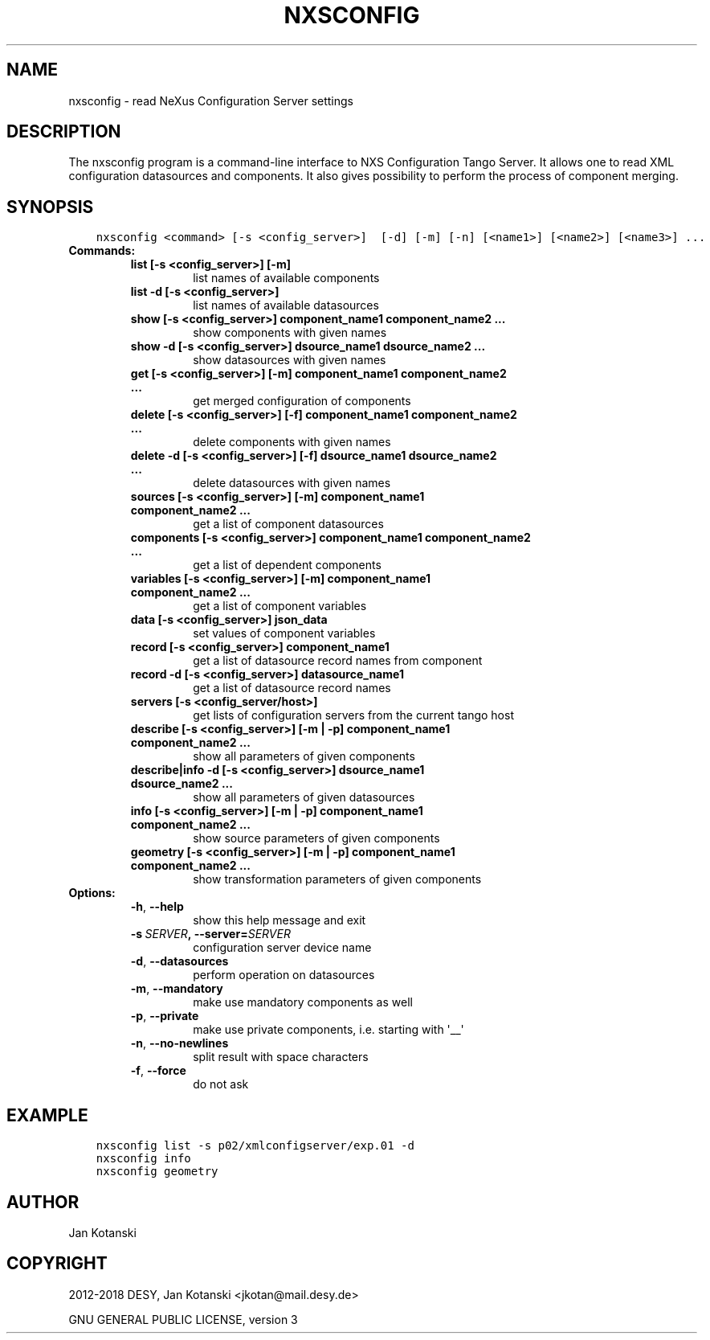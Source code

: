 .\" Man page generated from reStructuredText.
.
.TH "NXSCONFIG" "1" "February 13, 2018" "2.54" "NXSTools"
.SH NAME
nxsconfig \- read NeXus Configuration Server settings
.
.nr rst2man-indent-level 0
.
.de1 rstReportMargin
\\$1 \\n[an-margin]
level \\n[rst2man-indent-level]
level margin: \\n[rst2man-indent\\n[rst2man-indent-level]]
-
\\n[rst2man-indent0]
\\n[rst2man-indent1]
\\n[rst2man-indent2]
..
.de1 INDENT
.\" .rstReportMargin pre:
. RS \\$1
. nr rst2man-indent\\n[rst2man-indent-level] \\n[an-margin]
. nr rst2man-indent-level +1
.\" .rstReportMargin post:
..
.de UNINDENT
. RE
.\" indent \\n[an-margin]
.\" old: \\n[rst2man-indent\\n[rst2man-indent-level]]
.nr rst2man-indent-level -1
.\" new: \\n[rst2man-indent\\n[rst2man-indent-level]]
.in \\n[rst2man-indent\\n[rst2man-indent-level]]u
..
.SH DESCRIPTION
.sp
The nxsconfig program
is a command\-line interface to NXS Configuration Tango Server.
It allows one to read XML configuration datasources
and components. It also gives possibility to
perform the process of component merging.
.SH SYNOPSIS
.INDENT 0.0
.INDENT 3.5
.sp
.nf
.ft C
nxsconfig <command> [\-s <config_server>]  [\-d] [\-m] [\-n] [<name1>] [<name2>] [<name3>] ...
.ft P
.fi
.UNINDENT
.UNINDENT
.INDENT 0.0
.TP
.B Commands:
.INDENT 7.0
.TP
.B list [\-s <config_server>] [\-m]
list names of available components
.TP
.B list \-d [\-s <config_server>]
list names of available datasources
.TP
.B show [\-s <config_server>] component_name1 component_name2 ...
show components with given names
.TP
.B show \-d [\-s <config_server>] dsource_name1 dsource_name2 ...
show datasources with given names
.TP
.B get [\-s <config_server>]  [\-m] component_name1 component_name2 ...
get merged configuration of components
.TP
.B delete [\-s <config_server>] [\-f] component_name1 component_name2 ...
delete components with given names
.TP
.B delete \-d [\-s <config_server>] [\-f] dsource_name1 dsource_name2 ...
delete datasources with given names
.TP
.B sources [\-s <config_server>] [\-m] component_name1 component_name2 ...
get a list of component datasources
.TP
.B components [\-s <config_server>] component_name1 component_name2 ...
get a list of dependent components
.TP
.B variables [\-s <config_server>] [\-m] component_name1 component_name2 ...
get a list of component variables
.TP
.B data [\-s <config_server>] json_data
set values of component variables
.TP
.B record [\-s <config_server>]  component_name1
get a list of datasource record names from component
.TP
.B record \-d [\-s <config_server>] datasource_name1
get a list of datasource record names
.TP
.B servers [\-s <config_server/host>]
get lists of configuration servers from the current tango host
.TP
.B describe [\-s <config_server>] [\-m | \-p] component_name1 component_name2 ...
show all parameters of given components
.TP
.B describe|info \-d [\-s <config_server>] dsource_name1 dsource_name2 ...
show all parameters of given datasources
.TP
.B info [\-s <config_server>] [\-m | \-p] component_name1 component_name2 ...
show source parameters of given components
.TP
.B geometry [\-s <config_server>] [\-m | \-p] component_name1 component_name2 ...
show transformation parameters of given components
.UNINDENT
.TP
.B Options:
.INDENT 7.0
.TP
.B \-h\fP,\fB  \-\-help
show this help message and exit
.TP
.BI \-s \ SERVER\fP,\fB \ \-\-server\fB= SERVER
configuration server device name
.TP
.B \-d\fP,\fB  \-\-datasources
perform operation on datasources
.TP
.B \-m\fP,\fB  \-\-mandatory
make use mandatory components as well
.TP
.B \-p\fP,\fB  \-\-private
make use private components, i.e. starting with \(aq__\(aq
.TP
.B \-n\fP,\fB  \-\-no\-newlines
split result with space characters
.TP
.B \-f\fP,\fB  \-\-force
do not ask
.UNINDENT
.UNINDENT
.SH EXAMPLE
.INDENT 0.0
.INDENT 3.5
.sp
.nf
.ft C
nxsconfig list \-s p02/xmlconfigserver/exp.01 \-d
nxsconfig info
nxsconfig geometry
.ft P
.fi
.UNINDENT
.UNINDENT
.SH AUTHOR
Jan Kotanski
.SH COPYRIGHT
2012-2018 DESY, Jan Kotanski <jkotan@mail.desy.de>

GNU GENERAL PUBLIC LICENSE, version 3
.\" Generated by docutils manpage writer.
.
